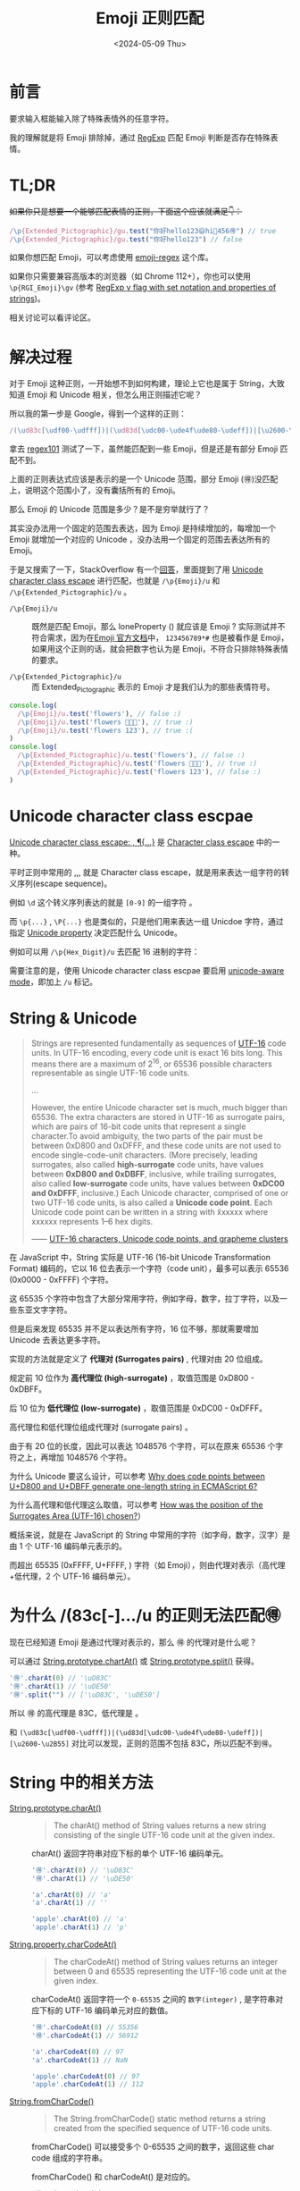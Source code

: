#+title: Emoji 正则匹配
#+INDEX: Emoji 正则匹配
#+date: <2024-05-09 Thu>
#+lastmod: <2024-10-23 Wed>
#+keywords: JavaScript Emoji RegExp
#+description: 在 JS 中如何使用正则表达式匹配表情
#+description: How to match Emoji with RegExp with JavaScript
#+tags: JavaScript Emoji RegExp
#+categories[]: blog

* 前言

要求输入框能输入除了特殊表情外的任意字符。

我的理解就是将 Emoji 排除掉，通过 [[https://developer.mozilla.org/en-US/docs/Web/JavaScript/Reference/Global_Objects/RegExp][RegExp]] 匹配 Emoji 判断是否存在特殊表情。

* TL;DR

+如果你只是想要一个能够匹配表情的正则，下面这个应该就满足👇：+

#+begin_src typescript
    /\p{Extended_Pictographic}/gu.test("你好hello123😄hi🌷456🉐") // true
    /\p{Extended_Pictographic}/gu.test("你好hello123") // false
#+end_src

[[file:./images/emoji-regexp/regexp101-emoji-corret.png]]

如果你想匹配 Emoji，可以考虑使用 [[https://github.com/mathiasbynens/emoji-regex][emoji-regex]] 这个库。

如果你只需要兼容高版本的浏览器（如 Chrome 112+），你也可以使用 =\p{RGI_Emoji}\gv= (参考 [[https://v8.dev/features/regexp-v-flag][RegExp v flag with set notation and properties of strings]])。

相关讨论可以看评论区。

* 解决过程

对于 Emoji 这种正则，一开始想不到如何构建，理论上它也是属于 String，大致知道 Emoji 和 Unicode 相关，但怎么用正则描述它呢？

所以我的第一步是 Google，得到一个这样的正则：

#+begin_src typescript
    /(\ud83c[\udf00-\udfff])|(\ud83d[\udc00-\ude4f\ude80-\udeff])|[\u2600-\u2B55]/
#+end_src

拿去 [[https://regex101.com/][regex101]] 测试了一下，虽然能匹配到一些 Emoji，但是还是有部分 Emoji 匹配不到。

[[file:./images/emoji-regexp/regexp101-emoji-wrong.png]]

上面的正则表达式应该是表示的是一个 Unicode 范围，部分 Emoji (🉐)没匹配上，说明这个范围小了，没有囊括所有的 Emoji。

那么 Emoji 的 Unicode 范围是多少？是不是穷举就行了？

其实没办法用一个固定的范围去表达，因为 Emoji 是持续增加的，每增加一个 Emoji 就增加一个对应的 Unicode ，没办法用一个固定的范围去表达所有的 Emoji。

于是又搜索了一下，StackOverflow 有一个[[https://stackoverflow.com/questions/18862256/how-to-detect-emoji-using-javascript][回答]]，里面提到了用 [[https://developer.mozilla.org/en-US/docs/Web/JavaScript/Reference/Regular_expressions/Unicode_character_class_escape][Unicode character class escape]] 进行匹配，也就是  ~/\p{Emoji}/u~ 和 ~/\p{Extended_Pictographic}/u~ 。

- ~/\p{Emoji}/u~ :: 既然是匹配 Emoji，那么 loneProperty (\p{loneProperty}) 就应该是 Emoji ? 实际测试并不符合需求，因为在[[https://www.unicode.org/Public/15.1.0/ucd/emoji/emoji-data.txt][Emoji 官方文档]]中， =123456789*#= 也是被看作是 Emoji，
  如果用这个正则的话，就会把数字也认为是 Emoji，不符合只排除特殊表情的要求。

- ~/\p{Extended_Pictographic}/u~ :: 而 Extended_Pictographic 表示的 Emoji 才是我们认为的那些表情符号。

#+begin_src typescript
  console.log(
    /\p{Emoji}/u.test('flowers'), // false :)
    /\p{Emoji}/u.test('flowers 🌼🌺🌸'), // true :)
    /\p{Emoji}/u.test('flowers 123'), // true :(
  )
  console.log(
    /\p{Extended_Pictographic}/u.test('flowers'), // false :)
    /\p{Extended_Pictographic}/u.test('flowers 🌼🌺🌸'), // true :)
    /\p{Extended_Pictographic}/u.test('flowers 123'), // false :)
  )
#+end_src

* Unicode character class escpae

[[https://developer.mozilla.org/en-US/docs/Web/JavaScript/Reference/Regular_expressions/Unicode_character_class_escape][Unicode character class escape: \p{...}, \P{...}]] 是 [[https://developer.mozilla.org/en-US/docs/Web/JavaScript/Reference/Regular_expressions/Character_class_escape][Character class escape]] 中的一种。

平时正则中常用的 \d,\D,\w,\W 就是 Character class escape，就是用来表达一组字符的转义序列(escape sequence)。

例如 =\d= 这个转义序列表达的就是 =[0-9]= 的一组字符 。

而 =\p{...}= , =\P{...}= 也是类似的，只是他们用来表达一组 Unicdoe 字符，通过指定 [[https://tc39.es/ecma262/multipage/text-processing.html#table-binary-unicode-properties][Unicode property]] 决定匹配什么 Unicode。

例如可以用 =/\p{Hex_Digit}/u= 去匹配 16 进制的字符：

[[file:./images/emoji-regexp/regexp101-emoji-hex-digit.png]]

需要注意的是，使用 Unicode character class escpae 要启用 [[https://developer.mozilla.org/en-US/docs/Web/JavaScript/Reference/Global_Objects/RegExp/unicode#unicode-aware_mode][unicode-aware mode]]，即加上 =/u= 标记。

* String & Unicode

#+begin_quote
Strings are represented fundamentally as sequences of [[https://en.wikipedia.org/wiki/UTF-16][UTF-16]] code
units. In UTF-16 encoding, every code unit is exact 16 bits long. This
means there are a maximum of 2^16, or 65536 possible characters
representable as single UTF-16 code units.

...

However, the entire Unicode character set is much, much bigger
than 65536. The extra characters are stored in UTF-16 as surrogate
pairs, which are pairs of 16-bit code units that represent a single
character.To avoid ambiguity, the two parts of the pair must be
between 0xD800 and 0xDFFF, and these code units are not used to encode
single-code-unit characters. (More precisely, leading surrogates, also
called *high-surrogate* code units, have values between *0xD800 and
0xDBFF*, inclusive, while trailing surrogates, also called
*low-surrogate* code units, have values between *0xDC00 and 0xDFFF*,
inclusive.) Each Unicode character, comprised of one or two UTF-16
code units, is also called a *Unicode code point*. Each Unicode code
point can be written in a string with \u{xxxxxx} where xxxxxx
represents 1–6 hex digits.

—— [[https://developer.mozilla.org/en-US/docs/Web/JavaScript/Reference/Global_Objects/String#utf-16_characters_unicode_code_points_and_grapheme_clusters][UTF-16 characters, Unicode code points, and grapheme clusters]]
#+end_quote

在 JavaScript 中，String 实际是 UTF-16  (16-bit Unicode Transformation Format) 编码的，它以 16 位去表示一个字符（code unit），最多可以表示 65536 (0x0000 - 0xFFFF) 个字符。

这 65535 个字符中包含了大部分常用字符，例如字母，数字，拉丁字符，以及一些东亚文字字符。

但是后来发现 65535 并不足以表达所有字符，16 位不够，那就需要增加 Unicode 去表达更多字符。

实现的方法就是定义了 *代理对 (Surrogates pairs)*  , 代理对由 20 位组成。

规定前 10 位作为 *高代理位 (high-surrogate)* ，取值范围是 0xD800 - 0xDBFF。

后 10 位为 *低代理位 (low-surrogate)* ，取值范围是 0xDC00 - 0xDFFF。

高代理位和低代理位组成代理对 (surrogate pairs) 。

由于有 20 位的长度，因此可以表达 1048576 个字符，可以在原来 65536 个字符之上，再增加 1048576 个字符。

为什么 Unicode 要这么设计，可以参考 [[https://stackoverflow.com/questions/42181070/why-does-code-points-between-ud800-and-udbff-generate-one-length-string-in-ecm][Why does code points between U+D800 and U+DBFF generate one-length string in ECMAScript 6?]]

为什么高代理和低代理这么取值，可以参考 [[https://stackoverflow.com/questions/5178202/how-was-the-position-of-the-surrogates-area-utf-16-chosen][How was the position of the Surrogates Area (UTF-16) chosen?]]）

概括来说，就是在 JavaScript 的 String 中常用的字符（如字母，数字，汉字）是由 1 个 UTF-16 编码单元表示的。

而超出 65535 (0xFFFF, U+FFFF, \uFFFF) 字符（如 Emoji），则由代理对表示（高代理+低代理，2 个 UTF-16 编码单元）。

* 为什么 /(\ud83c[\udf00-\udfff].../u 的正则无法匹配🉐

现在已经知道 Emoji 是通过代理对表示的，那么 🉐 的代理对是什么呢？

可以通过 [[https://developer.mozilla.org/en-US/docs/Web/JavaScript/Reference/Global_Objects/String/charAt][String.prototype.chartAt()]] 或 [[https://developer.mozilla.org/en-US/docs/Web/JavaScript/Reference/Global_Objects/String/split][String.prototype.split()]] 获得。

#+begin_src typescript
  '🉐'.charAt(0) // '\uD83C'
  '🉐'.charAt(1) // '\uDE50'
  '🉐'.split("") // ['\uD83C', '\uDE50']
#+end_src

所以 🉐 的高代理是 \uD83C，低代理是 \uDE50。

和 =(\ud83c[\udf00-\udfff])|(\ud83d[\udc00-\ude4f\ude80-\udeff])|[\u2600-\u2B55]= 对比可以发现，正则的范围不包括 \uD83C\uDE50，所以匹配不到🉐。

* String 中的相关方法

- [[https://developer.mozilla.org/en-US/docs/Web/JavaScript/Reference/Global_Objects/String/charAt][String.prototype.charAt()]] ::

  #+begin_quote
    The charAt() method of String values returns a new string consisting of the single UTF-16 code unit at the given index.
  #+end_quote

  charAt() 返回字符串对应下标的单个 UTF-16 编码单元。

  #+begin_src typescript
      '🉐'.charAt(0) // '\uD83C'
      '🉐'.charAt(1) // '\uDE50'

      'a'.charAt(0) // 'a'
      'a'.charAt(1) // ''

      'apple'.charAt(0) // 'a'
      'apple'.charAt(1) // 'p'
  #+end_src

- [[https://developer.mozilla.org/en-US/docs/Web/JavaScript/Reference/Global_Objects/String/charCodeAt][String.property.charCodeAt()]] ::

  #+begin_quote
  The charCodeAt() method of String values returns an integer between 0 and 65535 representing the UTF-16 code unit at the given index.
  #+end_quote

  charCodeAt() 返回字符一个 =0-65535= 之间的 =数字(integer)= , 是字符串对应下标的 UTF-16 编码单元对应的数值。

  #+begin_src typescript
      '🉐'.charCodeAt(0) // 55356
      '🉐'.charCodeAt(1) // 56912

      'a'.charCodeAt(0) // 97
      'a'.charCodeAt(1) // NaN

      'apple'.charCodeAt(0) // 97
      'apple'.charCodeAt(1) // 112
  #+end_src

- [[https://developer.mozilla.org/en-US/docs/Web/JavaScript/Reference/Global_Objects/String/fromCharCode][String.fromCharCode()]] ::

  #+begin_quote
  The String.fromCharCode() static method returns a string created from the specified sequence of UTF-16 code units.
  #+end_quote

  fromCharCode() 可以接受多个 0-65535 之间的数字，返回这些 char code 组成的字符串。

  fromCharCode() 和 charCodeAt() 是对应的。

  #+begin_src typescript
      '🉐'.charCodeAt(0) // 55356
      '🉐'.charCodeAt(1) // 56912
      String.fromCharCode(55356, 56912) // '🉐'

      'apple'.charCodeAt(0) // 97
      'apple'.charCodeAt(1) // 112
      'apple'.charCodeAt(2) // 112
      'apple'.charCodeAt(3) // 108
      'apple'.charCodeAt(4) // 101
      String.fromCharCode(97, 112, 112, 108, 101) // 'apple'
  #+end_src

- [[https://developer.mozilla.org/en-US/docs/Web/JavaScript/Reference/Global_Objects/String/codePointAt][String.prototype.codePointAt()]] ::

  #+begin_quote
  The codePointAt() method of String values returns a non-negative integer that is the Unicode code point value of the character starting at the given index.

  Note that the index is still based on UTF-16 code units, not Unicode code points.
  #+end_quote

  codePointAt() 返回的是一个数字，是字符串对应下标的对应的 Unicode code point(不局限在 0-65535, 而是 0-1114111 (0x10FFFF))。

  #+begin_src typescript
    '🉐'.charCodeAt(0) // 55356
    '🉐'.charCodeAt(1) // 56912

    '🉐'.codePointAt(0) // 127568
    // 需要注意的是，下标是基于 UTF-16 计算的，🉐 是由两个 UTF-16 组成的
    // 对于下标 0，可以找到一个代理对，对应 Unicode code point，所以返回了 127568
    // 对于下标 1，由于只有低代理位，无法组成代理对，就返回低代理位对应的 Unicode Code Point
    '🉐'.codePointAt(1) // 56912
  #+end_src

- [[https://developer.mozilla.org/en-US/docs/Web/JavaScript/Reference/Global_Objects/String/fromCodePoint][String.fromCodePoint()]] ::

  #+begin_quote
The String.fromCodePoint() static method returns a string created from the specified sequence of code points.
  #+end_quote

  fromCodePoint() 可以接受多个 codePoint 数字，返回对应的字符串。

  fromCharCode() 的每个参数只能是 0-65535 范围的数字，而 fromCodePoint() 则可以输入 0-1114111 范围的数字。

  #+begin_src typescript
    // fromCodePoint
    String.fromCodePoint(127568) // '🉐'
    String.fromCodePoint(55356, 56912) // '🉐'

    // fromCharCode
    // fromCharCode 只能处理 0-65535 之间的数字，对于超过 65535 的数字，则截断到最后的 16 位数字
    // 等同于 String.fromCharCode(62032)
    // Number(127568).toString(16) -> '1f250' -> 截取最后的 16 位，即 f250
    // Number.parseInt('f250', 16) -> 62032
    String.fromCharCode(127568) // ''
    String.fromCharCode(55356, 56912) // '🉐'
  #+end_src


* 注意点

** 字符串长度

有的字符是由代理对组成的，是两个 UTF-16 编码单元，例如 Emoji。

当需要计算他们长度的时候，需要意识到他们是代理对，取决于具体需求去统计长度。

#+begin_src typescript
  'a'.length // 1

  '🉐'.length // 2
#+end_src

** Lone surrogates

代理对是由高代理和低代理组成的，如果单独把高代理拎出来，或者高代理和高代理组成代理对，是无法表达有含意的 Unicode 字符的。

具体可以参考 [[https://developer.mozilla.org/en-US/docs/Web/JavaScript/Reference/Global_Objects/String#utf-16_characters_unicode_code_points_and_grapheme_clusters][UTF-16 characters, Unicode code points, and grapheme clusters]]。

* Refs

- [[https://stackoverflow.com/questions/18862256/how-to-detect-emoji-using-javascript][How to detect emoji using javascript]]

- [[https://developer.mozilla.org/en-US/docs/Web/JavaScript/Reference/Regular_expressions/Unicode_character_class_escape][Unicode character class escape: \p{...}, \P{...}]]

- [[https://tc39.es/ecma262/multipage/text-processing.html#table-binary-unicode-properties][Binary Unicode property aliases and their canonical property names]]

- [[https://v8.dev/features/regexp-v-flag][RegExp v flag with set notation and properties of strings]]
